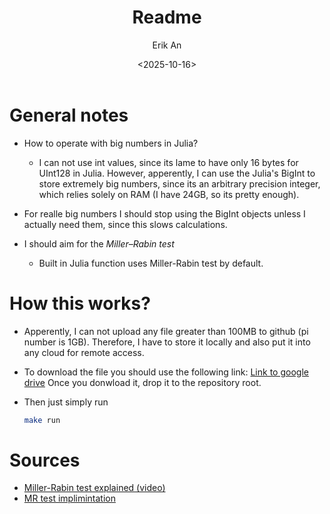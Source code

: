 #+title: Readme
#+author: Erik An
#+email: obluda2173@gmail.com
#+date: <2025-10-16>
#+lastmod: <2025-10-16 23:32>
#+options: num:t
#+startup: overview

* General notes
- How to operate with big numbers in Julia?
  - I can not use int values, since its lame to have only 16 bytes for UInt128 in Julia. However, apperently, I can use the Julia's BigInt to store extremely big numbers, since its an arbitrary precision integer, which relies solely on RAM (I have 24GB, so its pretty enough).

- For realle big numbers I should stop using the BigInt objects unless I actually need them, since this slows calculations.

- I should aim for the [[- I should aim for the https://en.wikipedia.org/wiki/Miller%E2%80%93Rabin_primality_test][Miller–Rabin test]]
  - Built in Julia function uses Miller-Rabin test by default.

* How this works?
- Apperently, I can not upload any file greater than 100MB to github (pi number is 1GB). Therefore, I have to store it locally and also put it into any cloud for remote access.

- To download the file you should use the following link:
  [[https://drive.google.com/file/d/1PUmy9a8sRsoXvGgo7h4Vewufu9iQWGHA/view?usp=sharing ][Link to google drive]]
  Once you donwload it, drop it to the repository root.

- Then just simply run
  #+begin_src bash
  make run
  #+end_src

* Sources
- [[https://www.youtube.com/watch?v=zmhUlVck3J0][Miller-Rabin test explained (video)]]
- [[https://rosettacode.org/wiki/Miller%E2%80%93Rabin_primality_test][MR test implimintation]]
